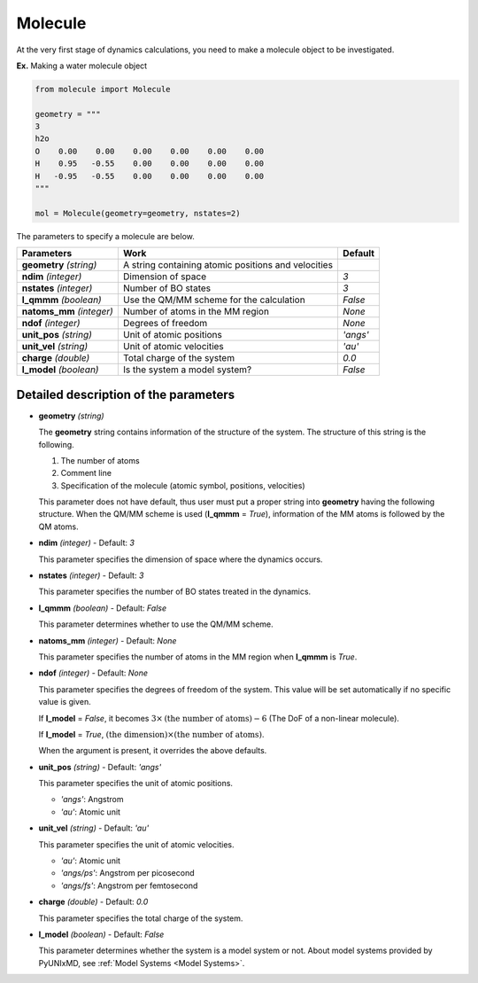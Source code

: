 .. _Objects Molecule:

Molecule
-------------------------------------------

At the very first stage of dynamics calculations, you need to make
a molecule object to be investigated. 

**Ex.** Making a water molecule object

.. code-block:: python

   from molecule import Molecule

   geometry = """
   3
   h2o
   O    0.00    0.00    0.00    0.00    0.00    0.00
   H    0.95   -0.55    0.00    0.00    0.00    0.00
   H   -0.95   -0.55    0.00    0.00    0.00    0.00
   """

   mol = Molecule(geometry=geometry, nstates=2)

The parameters to specify a molecule are below.

+---------------+------------------------------------------------------+-----------+
| Parameters    | Work                                                 | Default   |
+===============+======================================================+===========+
| **geometry**  | A string containing atomic positions and velocities  |           |
| *(string)*    |                                                      |           |
+---------------+------------------------------------------------------+-----------+
| **ndim**      | Dimension of space                                   | *3*       |
| *(integer)*   |                                                      |           |
+---------------+------------------------------------------------------+-----------+
| **nstates**   | Number of BO states                                  | *3*       |
| *(integer)*   |                                                      |           |
+---------------+------------------------------------------------------+-----------+
| **l_qmmm**    | Use the QM/MM scheme for the calculation             | *False*   |
| *(boolean)*   |                                                      |           |
+---------------+------------------------------------------------------+-----------+
| **natoms_mm** | Number of atoms in the MM region                     | *None*    |
| *(integer)*   |                                                      |           |
+---------------+------------------------------------------------------+-----------+
| **ndof**      | Degrees of freedom                                   | *None*    |
| *(integer)*   |                                                      |           |
+---------------+------------------------------------------------------+-----------+
| **unit_pos**  | Unit of atomic positions                             | *'angs'*  |
| *(string)*    |                                                      |           |
+---------------+------------------------------------------------------+-----------+
| **unit_vel**  | Unit of atomic velocities                            | *'au'*    |
| *(string)*    |                                                      |           |
+---------------+------------------------------------------------------+-----------+
| **charge**    | Total charge of the system                           | *0.0*     |
| *(double)*    |                                                      |           |
+---------------+------------------------------------------------------+-----------+
| **l_model**   | Is the system a model system?                        | *False*   |
| *(boolean)*   |                                                      |           |
+---------------+------------------------------------------------------+-----------+


Detailed description of the parameters
""""""""""""""""""""""""""""""""""""""""""

- **geometry** *(string)*

  The **geometry** string contains information of the structure of the system. The structure of this string is the following.

  1. The number of atoms

  2. Comment line

  3. Specification of the molecule (atomic symbol, positions, velocities)

  This parameter does not have default, thus user must put a proper string into **geometry** having the following structure.
  When the QM/MM scheme is used (**l_qmmm** = *True*), information of the MM atoms is followed by the QM atoms.

\

- **ndim** *(integer)* - Default: *3*

  This parameter specifies the dimension of space where the dynamics occurs. 

\

- **nstates** *(integer)* - Default: *3*

  This parameter specifies the number of BO states treated in the dynamics.

\

- **l_qmmm** *(boolean)* - Default: *False*

  This parameter determines whether to use the QM/MM scheme.

\

- **natoms_mm** *(integer)* - Default: *None*

  This parameter specifies the number of atoms in the MM region when **l_qmmm** is *True*. 

\

- **ndof** *(integer)* - Default: *None*

  This parameter specifies the degrees of freedom of the system. This value will be set automatically if no specific value is given.

  If **l_model** = *False*, it becomes :math:`3 \times \textrm{(the number of atoms)}-6` (The DoF of a non-linear molecule).

  If **l_model** = *True*, :math:`\textrm{(the dimension)} \times \textrm{(the number of atoms)}`.

  When the argument is present, it overrides the above defaults.

\

- **unit_pos** *(string)* - Default: *'angs'*

  This parameter specifies the unit of atomic positions.

  + *'angs'*: Angstrom
  + *'au'*: Atomic unit

\

- **unit_vel** *(string)* - Default: *'au'*

  This parameter specifies the unit of atomic velocities.

  + *'au'*: Atomic unit
  + *'angs/ps'*: Angstrom per picosecond
  + *'angs/fs'*: Angstrom per femtosecond

\

- **charge** *(double)* - Default: *0.0*

  This parameter specifies the total charge of the system. 

\

- **l_model** *(boolean)* - Default: *False*

  This parameter determines whether the system is a model system or not. About model systems provided by PyUNIxMD, see :ref:`Model Systems <Model Systems>`.

